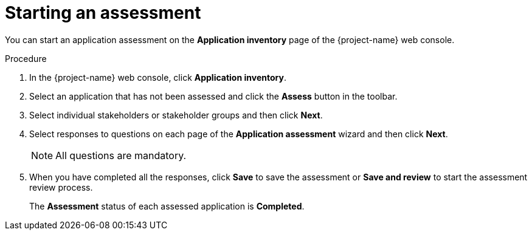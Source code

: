 // Module included in the following assemblies:
//
// * documentation/doc-installing-and-using-tackle/master.adoc

[id="starting-assessment_{context}"]
= Starting an assessment

You can start an application assessment on the *Application inventory* page of the {project-name} web console.

.Procedure

. In the {project-name} web console, click *Application inventory*.
. Select an application that has not been assessed and click the *Assess* button in the toolbar.
. Select individual stakeholders or stakeholder groups and then click *Next*.
. Select responses to questions on each page of the *Application assessment* wizard and then click *Next*.
+
[NOTE]
====
All questions are mandatory.
====

. When you have completed all the responses, click *Save* to save the assessment or *Save and review* to start the assessment review process.
+
The *Assessment* status of each assessed application is *Completed*.
